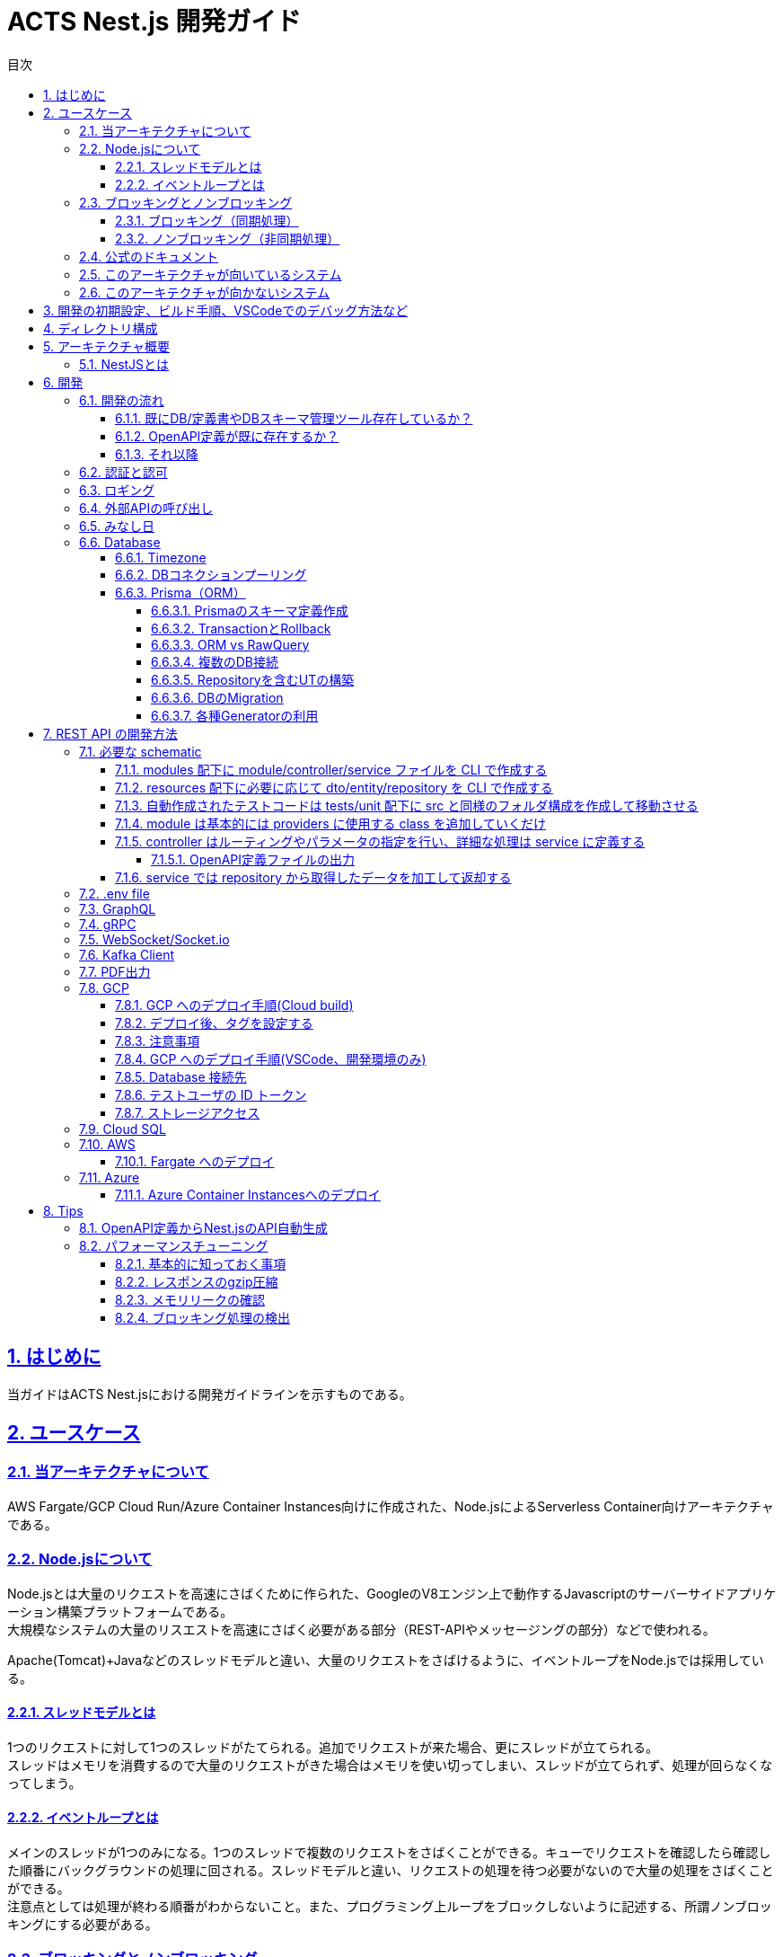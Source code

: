 :source-highlighter: highlightjs
:highlightjsdir: highlight
:highlightjs-languages: bash, typescript, javascript, html, css, scss, markdown
:lang: ja
:doctype: book
:toc: left
:toclevels: 4
:toc-title: 目次
:sectnums:
:sectnumlevels: 4
:sectlinks:
:icons: font
:y: icon:check[role="green"]
:n: icon:times[role="red"]
:m: icon:minus[role="blue"]
:imagesdir: images
:imagesoutdir: images
:icons: font
:example-caption: 例
:table-caption: 表
:figure-caption: 図
:docname: = ACTS Nest.js 開発ガイド
:chapter-label:
:experimental:

= ACTS Nest.js 開発ガイド

== はじめに

当ガイドはACTS Nest.jsにおける開発ガイドラインを示すものである。

== ユースケース

=== 当アーキテクチャについて

AWS Fargate/GCP Cloud Run/Azure Container Instances向けに作成された、Node.jsによるServerless Container向けアーキテクチャである。

=== Node.jsについて

Node.jsとは大量のリクエストを高速にさばくために作られた、GoogleのV8エンジン上で動作するJavascriptのサーバーサイドアプリケーション構築プラットフォームである。 +
大規模なシステムの大量のリスエストを高速にさばく必要がある部分（REST-APIやメッセージングの部分）などで使われる。

Apache(Tomcat)+Javaなどのスレッドモデルと違い、大量のリクエストをさばけるように、イベントループをNode.jsでは採用している。

==== スレッドモデルとは

1つのリクエストに対して1つのスレッドがたてられる。追加でリクエストが来た場合、更にスレッドが立てられる。 +
スレッドはメモリを消費するので大量のリクエストがきた場合はメモリを使い切ってしまい、スレッドが立てられず、処理が回らなくなってしまう。

==== イベントループとは

メインのスレッドが1つのみになる。1つのスレッドで複数のリクエストをさばくことができる。キューでリクエストを確認したら確認した順番にバックグラウンドの処理に回される。スレッドモデルと違い、リクエストの処理を待つ必要がないので大量の処理をさばくことができる。 +
注意点としては処理が終わる順番がわからないこと。また、プログラミング上ループをブロックしないように記述する、所謂ノンブロッキングにする必要がある。

=== ブロッキングとノンブロッキング

==== ブロッキング（同期処理）

Node.jsでこのような書き方をしてしまうと、メインのスレッドは1つなので、処理が終わるまですべてのリクエストをブロックしてしまう。

[source, typescript]
----
// hogeを10000000000回コンソールに出す
for (let i = 1; i <= 10000000000; i++) {
  console.log('hoge');
}
----

==== ノンブロッキング（非同期処理）

これを避けるため、`setTimeout/setInterval` 、 `Promise` 、 `async/await` を利用し、非同期処理に逃す。 +
ModernなAPIとしては、 https://nodejs.org/api/stream.html[Stream] や https://developer.mozilla.org/en-US/docs/Web/JavaScript/Reference/Global_Objects/AsyncIterator[asyncIterator] が用意されている。I/Oを扱う場合、Iteration可能なオブジェクトのループはStream/asyncIteratorを利用すること。

[source, typescript]
----
// hogeを10000000000回コンソールに出す
let i = 1;
const timeout = setInterval(() => {
  if (i == 10000000000) clearInterval(timeout);
  console.log('hoge');
  i++;
}, 0);
----

=== 公式のドキュメント

公式のドキュメントも参照し、理解した上で利用すること。特にブロッキングとノンブロッキング処理については、ファイル操作周りについての重要な事項が記載されいてるため必読である。
https://nodejs.org/ja/about[Node.jsとは] +
https://nodejs.org/ja/docs/guides/blocking-vs-non-blocking[Node.jsのブロッキングとノンブロッキングについて]

=== このアーキテクチャが向いているシステム

- 処理が非常に短時間でイベント処理が重要なアプリ。例えば、チャットアプリなどの大量のアクセスのあるリアルタイムなネットワークプログラミング。
- コスト控えめのシングルCPUのインスタンス。シングルCPUの環境化でもその性能を十分使い切れるため、比較的性能の小さいサーバ上で大きなパフォーマンスを発揮できる。逆にこのアプリを動かす上において大量のマルチコアCPUを使った高級なインスタンスを使うのはアンチパターンである。それよりインスタンスを増やしたほうが良い。

=== このアーキテクチャが向かないシステム

- DBのコネクションプールの共有化については、他のソリューションを組み合わせないと不可能である。DBがボトルネックになる事が見込まれるサービスには、このアーキテクチャ単体で対応するのは不向きである。
- CPU負荷の高い処理。CPUリソースを大量に必要とするJavaScriptの処理を行うとイベントループが回らない状態になり、イベントハンドリングが行えない状態に陥る。このため、CPU処理が大量に必要とされるアプリではにNode.jsの利用は向かない。大規模なファイル操作など。1万件くらいあるDBのレコードを全部画面に返す、大規模なJSONを受け取るなどの処理も不向きである。JSONへのSerializeやParseでCPUが詰まる。
- マルチCPUのインスタンス、マルチスレッドプログラミング。Node.jsは基本的にシングルプロセス・シングルスレッドで動作する。新しいバージョンのNode.jsにはクラスターモジュールが実装されそれらも解決可能となっているが、本アーキで利用する場合、処理によってはその分だけコネクションプールを張るためアンチパターンである。

== 開発の初期設定、ビルド手順、VSCodeでのデバッグ方法など

gitリポジトリの README.md を参照

== ディレクトリ構成
----
├── src
│   ├── common
│   │   ├── decorators
│   │   │   └── xxxxx.decorator.ts
│   │   ├── filters
│   │   │   └── global-exception.filter.ts (グローバルエラーハンドリング)
│   │   ├── guards
│   │   │   └── xxxxx.guard.ts
│   │   ├── interceptors
│   │   │   └── xxxxx.interceptor.ts
│   │   ├── middleware
│   │   │   └── xxxxx.middleware.ts
│   │   ├── providers (全体で使用するproviderはここに定義)
│   │   │   ├── xxxxx.service.ts
│   │   │   └── xxxxx.strategy.ts (認証用)
│   │   └── utils (injectしないでつかうstaticメソッドなど定義)
│   │       └── xxxxx.util.ts
│   ├── modules (APIはここにエンドポイント毎にフォルダ作成して定義)
│   │   ├── informationなど機能別に作成 (各フォルダにmodule/controller/serviceの3ファイルを定義)
│   │   │   ├── xxxxx.controller.ts
│   │   │   ├── xxxxx.module.ts
│   │   │   └── xxxxx.service.ts
│   │   ├── app.module.ts
│   │   ├── auth.module.ts (認証まわりを定義)
│   │   └── global.module.ts (全体で使うproviderを定義)
│   ├── resources
│   │   │── code (共通で使用するコードを定義)
│   │   │   └── code.ts
│   │   │── dtos (リクエストやレスポンスのモデルを定義)
│   │   │   ├── informationなど機能別に作成 (modules直下のフォルダ構成と同様)
│   │   │   │   ├── xxxxx-request.dto.ts
│   │   │   │   └── xxxxx-response.dto.ts
│   │   │   └── xxxxx.dto.ts (共通でつかうものなどはdtos直下)
│   │   │── entities (DBから取得するモデルを定義)
│   │   │   └── informationなど機能別に作成 (modules直下のフォルダ構成と同様、一部DBのテーブル名に合わせている)
│   │   │       └── xxxxx.entity.ts
│   │   └── repositories (DB操作を定義)
│   │       ├── sql (sql文記載する部分はここに定義、テーブルとCRUD単位でファイル分割)
│   │       │   └── xxxxx-[insert,select,update,delete].sql.ts
│   │       └── xxxxx.repository.ts (トランザクション制御やエラーハンドリングは基本こちらで行う)
│   ├── types
│   │   └── index.d.ts (型定義ファイル)
│   └── main.ts (エントリーポイント)
└── tests (テストコード※検討中)
    ├── unit (単体テスト)
    │   └── xxxxx
    └── app.e2e-spec.ts (e2eテスト)
----

== アーキテクチャ概要

利用しているフレームワーク「 NestJS 」については以下のサイトを確認すること

- https://docs.nestjs.com/[NestJS 公式（English）]
- https://zenn.dev/kisihara_c/books/nest-officialdoc-jp/viewer/introduction[NestJS 公式 - 日本語訳]
- https://zenn.dev/morinokami/articles/nestjs-overview#%E5%9F%BA%E7%A4%8E%E7%9A%84%E3%81%AA%E6%A6%82%E5%BF%B5%E3%81%AE%E5%9B%B3%E8%A7%A3[NestJS 基礎的な概念の図解]

=== NestJSとは

ベースアーキのNestJSはコード構造がAngularのお作法に近く、moduleの記述が必要など若干冗長な記載にはなる印象だが、それを除くとREST APIの開発で必要となる各種実装がかなり簡易に書けるため、慣れてくればサクサクとAPIを量産できる。開発者は30分ほどNestJSの勉強して実装に臨むと良い。参考リンクは後述。（Request/Responseの自動マッピング、入力バリデーション、ルーティング、エラー処理、など）

== 開発

=== 開発の流れ

全体的な開発の流れは、現状プロジェクトが保持しているリソースによって幾つかのアプローチ方法がある。

==== 既にDB/定義書やDBスキーマ管理ツール存在しているか？

ある場合、<<既存のDBからのスキーマ定義作成,既存のDBからのスキーマ定義作成>>を参考に `prisma.schema` を作成。 +
今後も外部のツールにて管理するか、このプロジェクト内で管理するかはプロジェクト側に委ねられるが、ER図の生成において論理名表示ができないなど、ドキュメンティングに難が有ることに注意する。 +
<<DBのMigration,Migration機構>>はとても優れているため、それだけ利用しても良い。

ない場合は<<Prismaのスキーマ定義作成,Prismaのスキーマ定義作成>>を参考に`prisma.schema` を作成。

==== OpenAPI定義が既に存在するか？

ある場合、<<OpenAPI定義からNest.jsのAPI自動生成,OpenAPI定義からNest.jsのAPI自動生成>>を参考。

ない場合、<<OpenAPI定義ファイルの出力,OpenAPI定義ファイルの出力>>を参考に、ソースコード上にOpenAPIの定義を記述しつつ開発を進める。 +
つまりソースコードをOpenAPIドキュメントとする。

==== それ以降

<<REST API の開発方法,REST API の開発方法>>を参考に実装していく。

=== 認証と認可

SkeletonではJWTアクセストークンやリフレッシュトークンの発行をAPI Gatewayではなく、本REST APIの中で実装している。
そのためのソースコードをあえて残しているが、プロジェクトのアーキテクチャブループリントに合わせて実装を変えること。

NOTE: 例）/src/common/guard/jwt-auth.guard.ts, /src/common/providers/jwt.service.ts

Skeletonでは ID/PW の認証は別の SAML 認証システムで実装されていたため、ログイン API では認証処理は実施していない。
SAML 認証のやり取りについてはサニタイズにて削除しており、JWT トークンの発行のみサンプルコードとして残してある。
JWT トークン発行処理は GCP に依存しすぎているのと、業務要件でも変わる部分なので、このままの流用はほぼできないと考えた方が良い。

NOTE: 例）/src/modules/login/login.controller.ts

認可については、認可を管理する DB テーブルにて独自実装を用意しているが、プロジェクトの状況に応じて。（所属部署 or ユーザと CRUD 操作）
以下のコードのあたりで認可チェックを行い、認可されてないユーザの場合は 403 エラーを返す様にしている。

NOTE: 実装：/src/common/guard/require-role.guard.ts, /src/common/providers/auth.service.ts

=== ロギング

GCPのログエクスプローラ(Cloud Logging)/AWSのCloudWatchにて見やすい形で標準出力にOutputするようにしている。

NOTE: 実装：/src/common/providers/cloud-logger.service.ts

また本 REST API の標準実装では本番環境においても SQL の実行ログをそのまま出力している。これは某開発プロジェクトでは SQL 内に個人情報が混入することがあまり無いため、障害調査の簡便性を優先したためである。なお一部の項目は個人情報が含まれるため、項目を指定してログ出力のみをマスクしている。
PrismaService.setMaskedValueIndexes にて SQL 発行する際に、ログマスクするカラムを指定可能。ただしこれは直Query実行時のみ有効となる。

NOTE: 実装：/src/common/providers/prisma.service.ts

=== 外部APIの呼び出し

サンプルコードは存在しないが、本REST APIからさらに外部のAPI呼び出しを行う場合は `@nestjs/axios` を利用する。
https://docs.nestjs.com/techniques/http-module[公式ドキュメント]を参照。

=== みなし日

テスト環境においてシステム日付ではなく指定した日付でテストを行いたいニーズがある。
フロントのWebやモバイルアプリが端末日付ではなくサーバ日付を使用するよう実装される前提で、本REST APIからはInterceptorでHTTP Response HeaderのX-Timestampにサーバ日付を返すようになっている。（YYYY-MM-DDTHH:mm:ss形式）

本番環境ではシステムサーバ日付をセットするが、みなし日でテストを行いたい場合は検証環境の GCP コンソールから Cloud Run の環境変数: X_TIMESTAMP=YYYYMMDD をセットすることでみなし日として変更ができる。

なお HH:mm:ss は変更できず必ずシステム時刻になるので、時刻の閾値をテストしたい場合は実時間で行うようにすること。

NOTE: 実装：/src/common/interceptors/timestamp.interceptor.ts


=== Database

==== Timezone

RDB(Cloud SQL/RDS)ではデフォルトでは UTC 表示になるのでタイムゾーンを設定する必要がある。 +
コンテナは Dockerfile で環境変数 TZ にて設定する。  +
Cloud SQL/RDS は `ALTER DATABASE <db name> SET timezone TO 'Asia/Tokyo';` を実行して設定する。

MySQLでどうしても日付をJSTで記録したい場合、以下に気をつけること。 +
https://zenn.dev/gibjapan/articles/04dd5afde1ca79

==== DBコネクションプーリング

本アーキテクチャはコンテナ型のサーバレス実行環境上にホストされる想定である。これによりアクセスのラッシュが発生しても自動スケールして処理をさばくことが可能となる。

ラッシュが起きると経験上はバックエンドの DB スペックが障害点としてボトルネックになりがちではあるが、API レイヤーでも DB コネクションプーリングを行い、DB 接続コストを抑制する工夫を行うべきである。本アーキはPrismaの機能により1インスタンス内のコネクションプーリングは実装済み。（AWS Fargate でも同じ）

NOTE: 実装：/src/common/providers/database.service.ts

Cloud Run インスタンスをまたぐ形の DB コネクションプーリングも検討したが、実装難易度が高いのと、あまり効果も見込まれないためインスタンス単位のプーリングとした。なお Cloud Run は 1 インスタンスあたり標準で 80 同時アクセスをさばくが、某プロジェクトでは API 処理がサクサクで CPU にも余裕があったので、本番運用 1 ヶ月後に 80→700 アクセスに増やした。これによりラッシュ時のスケールアップによるインスタンス同時立ち上げも抑制され課金コストも抑えられた（ラッシュ時最大 60 インスタンスだったのが、ラッシュ時でも最大 10 インスタンス程度となった）。エンドユーザ側の体感時間も 1 秒未満のまま変わらずサクサクのまま。また平常時は 1-3 インスタンスで十分にさばけている。

話は戻るが、サーバレス実行環境のオートスケール性能はかなり高いため、DB がボトルネックになりがちという点はインフラ設計上考慮すること。リリース前にラッシュとボリュームのパフォーマンステストを十分に実行すること。

Connection Poolingのparameter調整のTipsは https://www.prisma.io/docs/guides/performance-and-optimization/connection-management[Prismaの公式ドキュメント] を参照。

サーバーレスアーキテクチャでどうしてもConnection Poolingを共有化したい場合は、Postgresqlであれば https://aws.amazon.com/jp/blogs/database/set-up-highly-available-pgbouncer-and-haproxy-with-amazon-aurora-postgresql-readers/[PgBouncer]、MySqlであれば https://aws.amazon.com/jp/blogs/news/how-to-use-proxysql-with-open-source-platforms-to-split-sql-reads-and-writes-on-amazon-aurora-clusters/[ProxySQL]の利用を検討すること。

==== Prisma（ORM）

利用しているORMフレームワーク「 Prisma 」については以下のサイトを確認すること。基本的な利用方法については `README.md` に記載されているため割愛する。

- https://www.prisma.io/docs[Prisma 公式（English）]
- https://www.prisma.io/docs/reference/database-reference/supported-databases[対応しているデータベース]
- https://zenn.dev/optimisuke/articles/387b30c547ac54[Prisma を使った効率的なバックエンド開発ワークフロー]

Nest.jsでのPrismaClientは `src/common/providers/prisma.service.ts` に実装されている。

===== Prismaのスキーマ定義作成

Prisma が認識する Schema 情報は `prisma/schema.prisma` にて定義される。
これは Prisma 独自のフォーマットとなる。 https://www.prisma.io/docs/concepts/components/prisma-schema[公式の仕様書をベース] に記載する。

`pnpm prisma migrate dev --name first-migration` で `prisma/schema.prisma` を元に DB の Schema 情報が生成される。
実行された SQL は、`prisma/migrations` フォルダに日付ごとに管理される。

====== 既存のDBからのスキーマ定義作成

`pnpm prisma db pull` で `prisma/schema.prisma` が自動生成される。

===== TransactionとRollback

`PrismaClient.$transaction` でTransactionを開始する。例外が発生した場合、自動的にRollbackが実施される。 +
詳細な利用方法は https://www.prisma.io/docs/guides/performance-and-optimization/prisma-client-transactions-guide#transaction-api[公式ドキュメント] を参照

===== ORM vs RawQuery

Prismaは https://www.prisma.io/docs/concepts/components/prisma-client/crud[ORM] と https://www.prisma.io/docs/concepts/components/prisma-client/raw-database-access#raw-query-type-mapping[RawQuery] のどちらも対応している。 +
何か理由がない限りは基本的にORMを利用すること。RawQueryを利用する場合はドキュメントの注意事項をよく確認すること。

===== 複数のDB接続

https://github.com/prisma/prisma/issues/2443#issuecomment-630679118[可能] であるが、現在このアーキはPrismaServiceを1つしか持っていないため、これを継承した別のサービスを作成すること。

===== Repositoryを含むUTの構築

https://www.npmjs.com/package/prisma-mock[Prisma Mock] を利用することでDBのレスポンスをモッキングすることができる。

===== DBのMigration

`prisma/schema.prisma` に記載されている内容と、現行の接続先のDBのスキーマ情報を比較し、差分をDDLとして出力し、DBスキーマのマイグレーションを自動的に実施する機能がPrismaには用意されている。 +
https://www.prisma.io/docs/guides/migrate/developing-with-prisma-migrate[公式ドキュメント]。

- マイグレーションファイルの確認

以下コマンドにてマイグレーション対象のDDLが `prisma/migrations` フォルダに配置される。
[source, bash]
----
$ pnpm prisma migrate dev --create-only --name {マイグレーション名}
----

- マイグレーションの実施

以下コマンドにてマイグレーション対象のDDLが `prisma/migrations` フォルダに配置され、かつそのDDLが自動実行される。s
[source, bash]
----
# 本番向け
$ pnpm prisma migrate deploy --name {マイグレーション名}
# 開発環境向け
$ pnpm prisma migrate dev --name {マイグレーション名}
----

これら実際に実施されたDDLと、 `prisma/schema.prisma` をgitに記録しておくことで、マイグレーションのログを作る。

- マイグレーションの切り戻し

`prisma/schema.prisma` をマイグレーション前の状態に切り戻し、 `pnpm prisma migrate {deploy/dev}` コマンドを実行することで、切り戻し用のDDLが出力・実行される。 +
https://www.prisma.io/docs/guides/migrate/developing-with-prisma-migrate/generating-down-migrations[公式ドキュメント]

===== 各種Generatorの利用

`prisma/schema.prisma` にgeneratorの定義を行うことで、 `pnpm run prisma:gen` 実施時にスキーマ定義から様々な自動生成を行う事ができる。 +
https://www.prisma.io/docs/concepts/components/prisma-schema/generators[公式ドキュメント]

アーキとして標準で設定されているものは以下の通りである。

- https://mermaid.js.org/[Mermaid] 形式でのER図出力
- NestJSのDTO出力

== REST API の開発方法

最初の 1 本目は以下の手順通りに CLI にて自動作成すると良いが、2 本目以降はコピペ＆リネームで作る方が早い場合もある。

=== 必要な schematic

- module
- controller
- service
- dto
- entity
- repository, sql

==== modules 配下に module/controller/service ファイルを CLI で作成する

[コマンドの詳細はこちら](https://docs.nestjs.com/cli/usages)

- API のエンドポイント/XXX/YYY ～のエントリポイント（XXX）の単位で作成する

[source, bash]
----
nest g mo <name> modules
nest g co <name> modules
nest g s <name> modules
----

例）お知らせ機能 /information(/XXX)の API 作成時

[source, bash]
----
nest g mo information modules
nest g co information modules
nest g s information modules
----

==== resources 配下に必要に応じて dto/entity/repository を CLI で作成する

- `<name>`には機能単位で

[source, bash]
----
nest g cl <name>-request.dto resources/dtos/xxx
nest g cl <name>-response.dto resources/dtos/xxx
nest g cl <name>.entity resources/entities/xxx
nest g pr <name>.repository resources/repositories
nest g pr <name>-<crud>.sql resources/repositories/sql
----

例）お知らせ機能 /information(/XXX)の API 作成時

[source, bash]
----
nest g cl information-list-request.dto resources/dtos/information
nest g cl information-list-response.dto resources/dtos/information
nest g cl information-list.entity resources/entities/information
nest g pr information.repository resources/repositories
nest g pr information-select.sql resources/repositories/sql
----

==== 自動作成されたテストコードは tests/unit 配下に src と同様のフォルダ構成を作成して移動させる

- import 文のパスは変更しておく

==== module は基本的には providers に使用する class を追加していくだけ

- controller,service は CLI が追加済みだが、パス部分が相対パスになっているので `@/~` に変更する
- repository,sql は手動追加

==== controller はルーティングやパラメータの指定を行い、詳細な処理は service に定義する

- パラメータの validation はパラメータプロパティを持つ dto を作成しアノテーションを指定することで実現する

===== OpenAPI定義ファイルの出力

- controller,dtoに対して、 https://docs.nestjs.com/openapi/types-and-parameters[OpenAPI] 向けのパラメータを設定することで、 http://localhost:3000/api[デバッグ時に自動起動するSwagger UI] に自動的にAPIの仕様を反映させることができる。 +
これにより、最初にAPI設計を行うのではなく、コーディングからAPI設計に入ることができる。

OpenAPI定義のPDF化が必要な場合は https://github.com/mrin9/RapiPdf[RapiPdf] を利用する。

==== service では repository から取得したデータを加工して返却する

- repository,sql ではデータベース操作関連を記述 +
  SQL は pg ライブラリをフル活用して SQL インジェクションが入り込まない様に、綺麗な JOIN となるように記載すること
- entity で SQL で受け取る項目を定義する
- serialization(キャメルケースに変換など)は controller ではなく service や dto などで行う、

=== .env file

`.env` ファイルはローカル開発時にのみ使用する。 +
GCP 環境では GCP コンソールから Cloud Run の環境変数として設定する、環境変数からは秘密鍵など SecretManager で管理しているものも参照している

=== GraphQL

サンプルは用意されていないが、 https://docs.nestjs.com/graphql/quick-start[Nest.jsは公式で対応している。]

=== gRPC

サンプルは用意されていないが、 https://docs.nestjs.com/microservices/grpc[Nest.jsは公式で対応している。]

=== WebSocket/Socket.io

サンプルは用意されていないが、 https://docs.nestjs.com/websockets/gateways[Nest.jsは公式で対応している。]

=== Kafka Client

サンプルは用意されていないが、 https://docs.nestjs.com/microservices/kafka[Nest.jsは公式で対応している。] +
ProducerとConsumerどちらでの動作も可能であり、Streamsも利用できるが、Node.jsの特性を考慮した上で利用すること。

=== PDF出力

TODO:

=== GCP

==== GCP へのデプロイ手順(Cloud build)

GCP 開発環境へのデプロイ(環境変数 ORIGIN に「,<http://localhost:3000」を追加するとデプロイ失敗するので権限ある人がコンソールから追加する)>

- 実行する際プロジェクト直下

[source, bash]
----
gcloud builds submit --config=./build/run_app_dev.yaml --project=(GCP Project Name);
----

検証環境へのデプロイ

- 実行する際プロジェクト直下

[source, bash]
----
gcloud builds submit --config=./build/run_app_stg.yaml --project=(GCP Project Name);
----

本番環境へのデプロイ

- 実行する際プロジェクト直下

[source, bash]
----
$ gcloud builds submit --config=./build/run_app_prd.yaml --project=(GCP Project Name);
----

==== デプロイ後、タグを設定する

1. デプロイした Git の断面に以下のルールでタグを設定する

- 本番環境 `x.y.z` 例）1.0.0
- 検証環境 `stg_(YYYYMMDD)` ※同日に複数回デプロイした場合は `stg_(YYYYMMDD)_(連番)`
- 開発環境 タグ不要

2. GCP の[Artifact Registry](https://console.cloud.google.com/artifacts/docker/)から配置された資源を探し以下のルールでタグを設定する

- 本番環境 v`x.y.z` 例）v1.0.0
- 検証環境 `stg_(YYYYMMDD)` ※同日に複数回デプロイした場合は `stg_(YYYYMMDD)_(連番)`
- 開発環境 タグ不要

==== 注意事項

log 参照権限がないのでコマンド実行後に下記のエラーが表示されるが無視でよい。 +
Cloud build のコンソールから実行結果を確認する。 + +

```
ERROR: (gcloud.builds.submit)
The build is running, and logs are being written to the default logs bucket.
This tool can only stream logs if you are Viewer/Owner of the project and, if applicable, allowed by your VPC-SC security policy.
```

==== GCP へのデプロイ手順(VSCode、開発環境のみ)

必須：VSCode 拡張機能「CloudCode」、Python、Google Cloud SDK、Docker desktop

1. Docker desktop を起動しておく (Docker desktop は現状有料なのでライセンス費用に注意。代替の https://rancherdesktop.io/[Rancher Desktop] の導入も検討する。)
2. VSCode 下部にあるステータスバーから CloudCode のメニュー「Deploy to Cloud Run」を選択する
3. 該当の GCP 環境に接続していることを確認する
4. 設定内容を確認し、Deploy ボタンをクリックする

- Advanced Settings にある環境変数は Run の現在の環境変数の設定を取得してくれる
- SecretManager の部分は変な状態で取得されるので削除しておく（Run 上では前回状態引き継がれるので問題なし）
- 環境変数 ORIGIN に「,<http://localhost:3000」を追加するとデプロイ失敗するので削除して後からコンソールで追加する>

==== Database 接続先

Cloud SQL Proxy を利用して接続するので、 `.env` にある DB 接続先は Windows であれば変更不要だが、MAC の場合は PC 毎にパスが違うので各々修正。

==== テストユーザの ID トークン

GCP 環境では SecretManager で管理している key を使用して ID トークンを作成し、同 key を使用して ID トークンの検証を行う。 +
ソースコードでいうと REFRESH_TOKEN_PRIVATE_KEY という環境変数で同 key を参照し、jwt.strategy.ts にて検証を行っている。 +
権限がないので上記 key は閲覧できない。 +
ローカル実行時は ID トークンからユーザ情報が取得できればよいので、代替方式をとる。 +

1. [jwt.io](https://jwt.io/#debugger-io?token=eyJhbGciOiJIUzI1NiIsInR5cCI6IkpXVCJ9.eyJzdWIiOiIxMDAwMDAwMDA3In0.TStchIJJEnoN-k6ayvX7qwfibpBRlRCtTWXwcajXOQU)にアクセスし、HS256 アルゴリズムでトークンを作成する
2. VERIFY SIGNATURE の your-256-bit-secret には`.env`の REFRESH_TOKEN_PRIVATE_KEY を指定する
3. PAYLOAD の sub にユーザ ID を指定する
4. Encoded の中身をコピーする
5. jwt.strategy.ts の algorithms を RS256 から HS256 に変更してから起動する
6. リクエストヘッダーの X-Authorization に 4.でコピーした ID トークンを設定する

なお開発初期フェーズで jwt トークンの実装が全くされてない状態の場合は、ID トークンの検証と認可検証、の 2 個の Guard をコメントアウトして開発を始めるのが良い。

main.ts:L35-40 付近

[source, typescript]
----
// app.useGlobalGuards(
//   new JwtAuthGuard(app.get(Reflector)),
//   new RequireRoleGuard(app.get(Reflector)),
// );
----

これにより Controller のルーティングメソッドに `@Public()` をつけなくても 401 Unauthorized が発生しなくなるが、 `@User() user: UserInfoDto` にてログイン済のユーザ情報も受け取れなくるため、開発用に一時的に固定ユーザ情報を埋め込むなど工夫が必要となる。

以下、Controller の例:Guard コメントアウトにより `@RequireRole()` による認可検証がスキップされ、 `@User() user` パラメータが null となりユーザ情報が受け取れなくなる。

[source, typescript]
----
// POST お知らせ登録
@Post('add')
@RequireRole(Role.InformationCreatable)
public async add(@Body() bodyParams: InformationAddRequestDto, @User() user: UserInfoDto): Promise<void> {
  await this.informationService.add(bodyParams, user);
}
----

==== ストレージアクセス

Google Cloud Storageへのアクセスを "@google-cloud/storage" ライブラリにて実現している。AWS S3なども同様に実装可能。

Storage へのファイルアップロードはフロントの javascript から Temp バケットに直接アップロードを行い、そのファイル名(UUID)を登録 API の Request パラメータで受け取り、正式バケットへの移動を行なっている。フロント側の登録キャンセル操作などで Temp バケットにゴミファイルが残るため Cloud Storage の設定にて自動クリーンナップを行なっている。

Storage からのファイルダウンロードはデータ取得 API にて署名付き URL を発行して（有効期限 5 分間）その URL を含んだ Response を返し、フロント側から署名付き URL にて直接ファイルをダウンロードさせている。これにより不正なダウンロードを防いでいる。

NOTE: 実装：/src/resources/repositories/information.repository.ts

=== Cloud SQL

Cloud Run へデプロイした際は PostgresSQL(Cloud SQL)へはプライベート IP で接続するが、ローカル PC から GCP 開発環境の Cloud SQL へ接続する際はパブリック IP で接続する必要があるため、GCP 開発環境の Cloud SQL はパブリック IP を設定し、開発者の IP アドレスのみ許可するように設定する。

=== AWS

==== Fargate へのデプロイ

https://docs.aws.amazon.com/toolkit-for-vscode/latest/userguide/ecs-exec.html[AWS Toolkit for VS Code] を利用する。

TODO:

=== Azure

==== Azure Container Instancesへのデプロイ

TODO:

== Tips

=== OpenAPI定義からNest.jsのAPI自動生成

OpenAPI 定義をすでに別システムで作っている場合は、定義から NestJS の API を自動生成することができる。
ただし完全な出力は難しいため、適宜修正を行うこと。

[source, bash]
----
$ pnpm run openapi-gen -- -i {OpenAPIの定義が置いてあるパス}/base.yaml -output ./generated -g typescript-nestjs
----

=== パフォーマンスチューニング

基本事項として、当アーキのNest.jsはExpress.jsを基盤として動作している。そのため、 https://expressjs.com/ja/advanced/best-practice-performance.html[Express.jsの公式チューニングガイド] はそのまま利用できる。

==== 基本的に知っておく事項

- 同期（ブロッキング）関数を利用しない
- 巨大な構造体ファイル（Json, Yaml, Xml）を扱わない（巨大なレスポンスを返す場合も同様）
- 長い（ex:10,000件以上）ループ処理（for, while）を扱わない
- Node.jsは最新バージョンを利用する
- ファイルディスクリプタ数上限を65535にする

==== レスポンスのgzip圧縮

基本的にこのアーキテクチャはgzip化を標準で行ってはいない。 +
https://docs.aws.amazon.com/apigateway/latest/developerguide/api-gateway-gzip-compression-decompression.html[API Gateway] などのProxyレイヤーで実施する想定である。 +
難しい場合は、必要に応じて https://ashwin9798.medium.com/nginx-with-docker-and-node-js-a-beginners-guide-434fe1216b6b[コンテナイメージにNginxを追加] し、Nginx側でレスポンスをgzip圧縮する。 +
https://docs.nestjs.com/techniques/compression[Nest.jsでも可能] であるが、ブロッキング処理となるので注意。

==== メモリリークの確認

`pnpm run build:dev` 後、 `pnpm run start:inspect` を行うことで、 https://nodejs.org/en/docs/guides/debugging-getting-started[Node.js公式のインスペクタ] が立ち上がる。 +
更に詳しい解析を行いたい場合、 https://techtldr.com/simple-guide-to-finding-a-javascript-memory-leak-in-node-js/[3点ヒープダンプ法] を試すこと。

==== ブロッキング処理の検出

https://github.com/naugtur/blocked-at[blocked-at] を利用することで、ブロッキングされている処理を検出できる。 +
参照しているサードパーティnpmが原因の場合もある。
